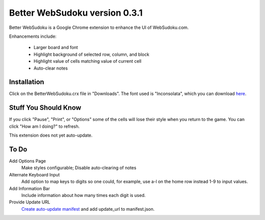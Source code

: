 Better WebSudoku version 0.3.1
==============================

Better WebSudoku is a Google Chrome extension to enhance the UI of WebSudoku.com.

Enhancements include:

  - Larger board and font
  - Highlight background of selected row, column, and block
  - Highlight value of cells matching value of current cell
  - Auto-clear notes

.. image:: https://github.com/katylava/better-websudoku/raw/master/BetterWebSudoku-screenshot.png


Installation
------------

Click on the BetterWebSudoku.crx file in "Downloads". The font used is "Inconsolata",
which you can download `here`__.

__ http://www.levien.com/type/myfonts/inconsolata.html


Stuff You Should Know
---------------------

If you click "Pause", "Print", or "Options" some of the cells
will lose their style when you return to the game.  You can click "How am I doing?"
to refresh.

This extension does not yet auto-update.

To Do
-----

Add Options Page
  Make styles configurable; Disable auto-clearing of notes

Alternate Keyboard Input
  Add option to map keys to digits so one could, for example,
  use a-l on the home row instead 1-9 to input values.

Add Information Bar
  Include information about how many times each digit is used.


Provide Update URL
  `Create auto-update manifest`__ and add update_url to manifest.json.

__ http://code.google.com/chrome/extensions/autoupdate.html









